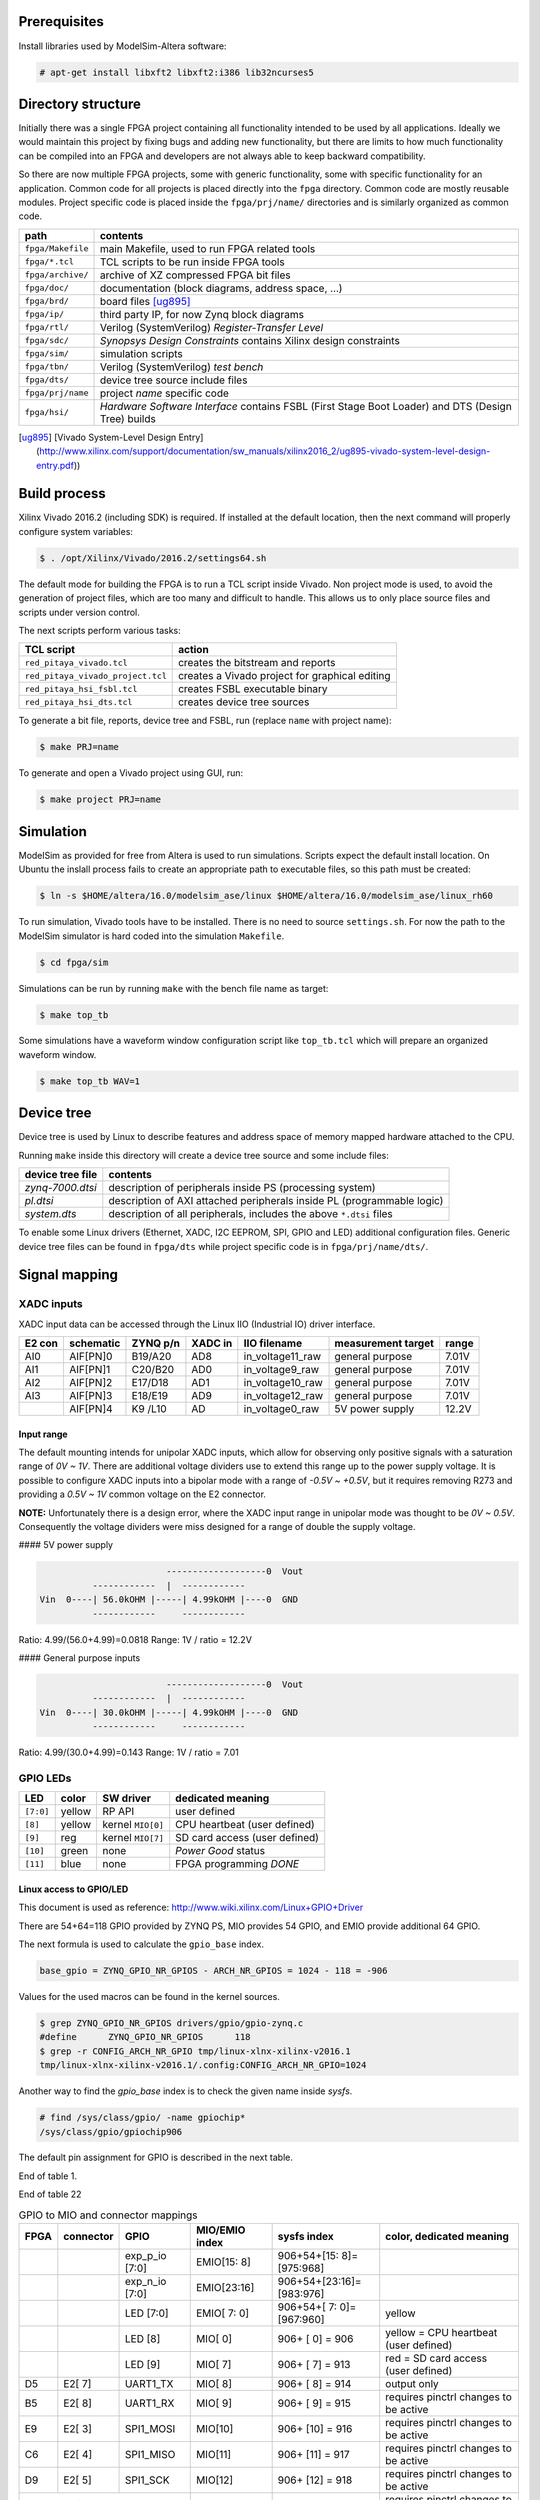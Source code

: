 =============
Prerequisites
=============

Install libraries used by ModelSim-Altera software:

.. code-block:: shell-session

   # apt-get install libxft2 libxft2:i386 lib32ncurses5

===================
Directory structure
===================

Initially there was a single FPGA project containing all functionality intended to be used by all applications.
Ideally we would maintain this project by fixing bugs and adding new functionality, but there are limits to
how much functionality can be compiled into an FPGA and developers are not always able to keep backward compatibility.

So there are now multiple FPGA projects, some with generic functionality, some with specific functionality for an application.
Common code for all projects is placed directly into the ``fpga`` directory. Common code are mostly reusable modules.
Project specific code is placed inside the ``fpga/prj/name/`` directories and is similarly organized as common code.

+-------------------+------------------------------------------------------------------+
|  path             | contents                                                         |
+===================+==================================================================+
| ``fpga/Makefile`` | main Makefile, used to run FPGA related tools                    |
+-------------------+------------------------------------------------------------------+
| ``fpga/*.tcl``    | TCL scripts to be run inside FPGA tools                          |
+-------------------+------------------------------------------------------------------+
| ``fpga/archive/`` | archive of XZ compressed FPGA bit files                          |
+-------------------+------------------------------------------------------------------+
| ``fpga/doc/``     | documentation (block diagrams, address space, ...)               |
+-------------------+------------------------------------------------------------------+
| ``fpga/brd/``     | board files [ug895]_                                             |
+-------------------+------------------------------------------------------------------+
| ``fpga/ip/``      | third party IP, for now Zynq block diagrams                      |
+-------------------+------------------------------------------------------------------+
| ``fpga/rtl/``     | Verilog (SystemVerilog) *Register-Transfer Level*                |
+-------------------+------------------------------------------------------------------+
| ``fpga/sdc/``     | *Synopsys Design Constraints* contains Xilinx design constraints |
+-------------------+------------------------------------------------------------------+
| ``fpga/sim/``     | simulation scripts                                               |
+-------------------+------------------------------------------------------------------+
| ``fpga/tbn/``     | Verilog (SystemVerilog) *test bench*                             |
+-------------------+------------------------------------------------------------------+
| ``fpga/dts/``     | device tree source include files                                 |
+-------------------+------------------------------------------------------------------+
| ``fpga/prj/name`` | project `name` specific code                                     |
+-------------------+------------------------------------------------------------------+
| ``fpga/hsi/``     | *Hardware Software Interface* contains                           |
|                   | FSBL (First Stage Boot Loader) and                               |
|                   | DTS (Design Tree) builds                                         |
+-------------------+------------------------------------------------------------------+

.. [ug895] [Vivado System-Level Design Entry](http://www.xilinx.com/support/documentation/sw_manuals/xilinx2016_2/ug895-vivado-system-level-design-entry.pdf))

=============
Build process
=============

Xilinx Vivado 2016.2 (including SDK) is required.
If installed at the default location, then the next command will properly configure system variables:

.. code-block:: shell-session

   $ . /opt/Xilinx/Vivado/2016.2/settings64.sh

The default mode for building the FPGA is to run a TCL script inside Vivado.
Non project mode is used, to avoid the generation of project files,
which are too many and difficult to handle.
This allows us to only place source files and scripts under version control.

The next scripts perform various tasks:

+-----------------------------------+------------------------------------------------+
| TCL script                        | action                                         |
+===================================+================================================+
| ``red_pitaya_vivado.tcl``         | creates the bitstream and reports              |
+-----------------------------------+------------------------------------------------+
| ``red_pitaya_vivado_project.tcl`` | creates a Vivado project for graphical editing |
+-----------------------------------+------------------------------------------------+
| ``red_pitaya_hsi_fsbl.tcl``       | creates FSBL executable binary                 |
+-----------------------------------+------------------------------------------------+
| ``red_pitaya_hsi_dts.tcl``        | creates device tree sources                    |
+-----------------------------------+------------------------------------------------+

To generate a bit file, reports, device tree and FSBL, run (replace ``name`` with project name):

.. code-block:: shell-session

   $ make PRJ=name

To generate and open a Vivado project using GUI, run:

.. code-block:: shell-session

   $ make project PRJ=name

==========
Simulation
==========

ModelSim as provided for free from Altera is used to run simulations.
Scripts expect the default install location.
On Ubuntu the inslall process fails to create an appropriate path to executable files,
so this path must be created:

.. code-block:: shell-session

   $ ln -s $HOME/altera/16.0/modelsim_ase/linux $HOME/altera/16.0/modelsim_ase/linux_rh60

To run simulation, Vivado tools have to be installed.
There is no need to source ``settings.sh``.
For now the path to the ModelSim simulator is hard coded into the simulation ``Makefile``.

.. code-block:: shell-session

   $ cd fpga/sim

Simulations can be run by running ``make`` with the bench file name as target:

.. code-block:: shell-session

   $ make top_tb

Some simulations have a waveform window configuration script like ``top_tb.tcl``
which will prepare an organized waveform window.

.. code-block:: shell-session

   $ make top_tb WAV=1

===========
Device tree
===========

Device tree is used by Linux to describe features and address space of memory mapped hardware attached to the CPU.

Running ``make`` inside this directory will create a device tree source and some include files:

+------------------+------------------------------------------------------------------------+
| device tree file | contents                                                               |
+==================+========================================================================+
| `zynq-7000.dtsi` | description of peripherals inside PS (processing system)               |
+------------------+------------------------------------------------------------------------+
| `pl.dtsi`        | description of AXI attached peripherals inside PL (programmable logic) |
+------------------+------------------------------------------------------------------------+
| `system.dts`     | description of all peripherals, includes the above ``*.dtsi`` files    |
+------------------+------------------------------------------------------------------------+

To enable some Linux drivers (Ethernet, XADC, I2C EEPROM, SPI, GPIO and LED) additional configuration files.
Generic device tree files can be found in ``fpga/dts`` while project specific code is in ``fpga/prj/name/dts/``.

==============
Signal mapping
==============

-----------
XADC inputs
-----------

XADC input data can be accessed through the Linux IIO (Industrial IO) driver interface.

+--------+-----------+----------+---------+------------------+--------------------+-------+
| E2 con | schematic | ZYNQ p/n | XADC in | IIO filename     | measurement target | range |
+========+===========+==========+=========+==================+====================+=======+
| AI0    | AIF[PN]0  | B19/A20  | AD8     | in_voltage11_raw | general purpose    | 7.01V |
+--------+-----------+----------+---------+------------------+--------------------+-------+
| AI1    | AIF[PN]1  | C20/B20  | AD0     | in_voltage9_raw  | general purpose    | 7.01V |
+--------+-----------+----------+---------+------------------+--------------------+-------+
| AI2    | AIF[PN]2  | E17/D18  | AD1     | in_voltage10_raw | general purpose    | 7.01V |
+--------+-----------+----------+---------+------------------+--------------------+-------+
| AI3    | AIF[PN]3  | E18/E19  | AD9     | in_voltage12_raw | general purpose    | 7.01V |
+--------+-----------+----------+---------+------------------+--------------------+-------+
|        | AIF[PN]4  | K9 /L10  | AD      | in_voltage0_raw  | 5V power supply    | 12.2V |
+--------+-----------+----------+---------+------------------+--------------------+-------+

~~~~~~~~~~~
Input range
~~~~~~~~~~~

The default mounting intends for unipolar XADC inputs,
which allow for observing only positive signals with a saturation range of *0V ~ 1V*.
There are additional voltage dividers use to extend this range up to the power supply voltage.
It is possible to configure XADC inputs into a bipolar mode with a range of *-0.5V ~ +0.5V*,
but it requires removing R273 and providing a *0.5V ~ 1V* common voltage on the E2 connector.

**NOTE:** Unfortunately there is a design error,
where the XADC input range in unipolar mode was thought to be *0V ~ 0.5V*.
Consequently the voltage dividers were miss designed for a range of double the supply voltage.

#### 5V power supply

.. code-block:: none

                           -------------------0  Vout
             ------------  |  ------------
   Vin  0----| 56.0kOHM |-----| 4.99kOHM |----0  GND
             ------------     ------------

Ratio: 4.99/(56.0+4.99)=0.0818
Range: 1V / ratio = 12.2V

#### General purpose inputs

.. code-block:: none

                           -------------------0  Vout
             ------------  |  ------------
   Vin  0----| 30.0kOHM |-----| 4.99kOHM |----0  GND
             ------------     ------------
   
Ratio: 4.99/(30.0+4.99)=0.143
Range: 1V / ratio = 7.01

---------
GPIO LEDs
---------

+-----------+--------+-------------------+-------------------------------+
| LED       | color  | SW driver         | dedicated meaning             |
+===========+========+===================+===============================+
| ``[7:0]`` | yellow | RP API            | user defined                  |
+-----------+--------+-------------------+-------------------------------+
|   ``[8]`` | yellow | kernel ``MIO[0]`` | CPU heartbeat (user defined)  |
+-----------+--------+-------------------+-------------------------------+
|   ``[9]`` | reg    | kernel ``MIO[7]`` | SD card access (user defined) |
+-----------+--------+-------------------+-------------------------------+
|  ``[10]`` | green  | none              | *Power Good* status           |
+-----------+--------+-------------------+-------------------------------+
|  ``[11]`` | blue   | none              | FPGA programming *DONE*       |
+-----------+--------+-------------------+-------------------------------+

~~~~~~~~~~~~~~~~~~~~~~~~
Linux access to GPIO/LED
~~~~~~~~~~~~~~~~~~~~~~~~

This document is used as reference: http://www.wiki.xilinx.com/Linux+GPIO+Driver

There are 54+64=118 GPIO provided by ZYNQ PS, MIO provides 54 GPIO,
and EMIO provide additional 64 GPIO.

The next formula is used to calculate the ``gpio_base`` index.

.. code-block:: none

   base_gpio = ZYNQ_GPIO_NR_GPIOS - ARCH_NR_GPIOS = 1024 - 118 = -906

Values for the used macros can be found in the kernel sources.

.. code-block:: shell-session

   $ grep ZYNQ_GPIO_NR_GPIOS drivers/gpio/gpio-zynq.c
   #define	ZYNQ_GPIO_NR_GPIOS	118
   $ grep -r CONFIG_ARCH_NR_GPIO tmp/linux-xlnx-xilinx-v2016.1
   tmp/linux-xlnx-xilinx-v2016.1/.config:CONFIG_ARCH_NR_GPIO=1024

Another way to find the `gpio_base` index is to check the given name inside `sysfs`.

.. code-block:: shell-session

   # find /sys/class/gpio/ -name gpiochip*
   /sys/class/gpio/gpiochip906

The default pin assignment for GPIO is described in the next table.

.. table:: GPIO to MIO and connector mappings

   :widths: auto

   +--------+------------+--------------------+------------------+------------------------------+-------------------------------------------+
   | FPGA   | connector  | GPIO               | MIO/EMIO index   | ``sysfs`` index              | color, dedicated meaning                  |
   +========+============+====================+==================+==============================+===========================================+
   |        |            | ``exp_p_io [7:0]`` | ``EMIO[15: 8]``  | ``906+54+[15: 8]=[975:968]`` |                                           |
   +--------+------------+--------------------+------------------+------------------------------+-------------------------------------------+
   |        |            | ``exp_n_io [7:0]`` | ``EMIO[23:16]``  | ``906+54+[23:16]=[983:976]`` |                                           |
   +--------+------------+--------------------+------------------+------------------------------+-------------------------------------------+
   |        |            | LED ``[7:0]``      | ``EMIO[ 7: 0]``  | ``906+54+[ 7: 0]=[967:960]`` | yellow                                    |
   +--------+------------+--------------------+------------------+------------------------------+-------------------------------------------+
   |        |            | LED ``  [8]``      |  ``MIO[ 0]``     | ``906+   [ 0]   = 906``      | yellow = CPU heartbeat (user defined)     |
   +--------+------------+--------------------+------------------+------------------------------+-------------------------------------------+
   |        |            | LED ``  [9]``      |  ``MIO[ 7]``     | ``906+   [ 7]   = 913``      | red    = SD card access (user defined)    |
   +--------+------------+--------------------+------------------+------------------------------+-------------------------------------------+
   | ``D5`` | ``E2[ 7]`` | UART1_TX           |  ``MIO[ 8]``     | ``906+   [ 8]   = 914``      | output only                               |
   +--------+------------+--------------------+------------------+------------------------------+-------------------------------------------+
   | ``B5`` | ``E2[ 8]`` | UART1_RX           |  ``MIO[ 9]``     | ``906+   [ 9]   = 915``      | requires ``pinctrl`` changes to be active |
   +--------+------------+--------------------+------------------+------------------------------+-------------------------------------------+
   | ``E9`` | ``E2[ 3]`` | SPI1_MOSI          |  ``MIO[10]``     | ``906+   [10]   = 916``      | requires ``pinctrl`` changes to be active |
   +--------+------------+--------------------+------------------+------------------------------+-------------------------------------------+
   | ``C6`` | ``E2[ 4]`` | SPI1_MISO          |  ``MIO[11]``     | ``906+   [11]   = 917``      | requires ``pinctrl`` changes to be active |
   +--------+------------+--------------------+------------------+------------------------------+-------------------------------------------+
   | ``D9`` | ``E2[ 5]`` | SPI1_SCK           |  ``MIO[12]``     | ``906+   [12]   = 918``      | requires ``pinctrl`` changes to be active |
   +--------+------------+--------------------+------------------+------------------------------+-------------------------------------------+
   | ``E8`` | ``E2[ 6]`` | SPI1_CS#           |  ``MIO[13]``     | ``906+   [13]   = 919``      | requires ``pinctrl`` changes to be active |
   +--------+------------+--------------------+------------------+------------------------------+-------------------------------------------+
   | ``B13``| ``E2[ 9]`` | I2C0_SCL           |  ``MIO[50]``     | ``906+   [50]   = 956``      | requires ``pinctrl`` changes to be active |
   +--------+------------+--------------------+------------------+------------------------------+-------------------------------------------+
   | ``B9`` | ``E2[10]`` | I2C0_SDA           |  ``MIO[51]``     | ``906+   [51]   = 957``      | requires ``pinctrl`` changes to be active |
   +--------+------------+--------------------+------------------+------------------------------+-------------------------------------------+

End of table 1.


.. table:: GPIO to MIO and connector mappings

   :widths: grid

   +--------+------------+--------------------+------------------+------------------------------+-------------------------------------------+
   | FPGA   | connector  | GPIO               | MIO/EMIO index   | ``sysfs`` index              | color, dedicated meaning                  |
   +========+============+====================+==================+==============================+===========================================+
   |        |            | ``exp_p_io [7:0]`` | ``EMIO[15: 8]``  | ``906+54+[15: 8]=[975:968]`` |                                           |
   +--------+------------+--------------------+------------------+------------------------------+-------------------------------------------+
   |        |            | ``exp_n_io [7:0]`` | ``EMIO[23:16]``  | ``906+54+[23:16]=[983:976]`` |                                           |
   +--------+------------+--------------------+------------------+------------------------------+-------------------------------------------+
   |        |            | LED ``[7:0]``      | ``EMIO[ 7: 0]``  | ``906+54+[ 7: 0]=[967:960]`` | yellow                                    |
   +--------+------------+--------------------+------------------+------------------------------+-------------------------------------------+
   |        |            | LED ``  [8]``      |  ``MIO[ 0]``     | ``906+   [ 0]   = 906``      | yellow = CPU heartbeat (user defined)     |
   +--------+------------+--------------------+------------------+------------------------------+-------------------------------------------+
   |        |            | LED ``  [9]``      |  ``MIO[ 7]``     | ``906+   [ 7]   = 913``      | red    = SD card access (user defined)    |
   +--------+------------+--------------------+------------------+------------------------------+-------------------------------------------+
   | ``D5`` | ``E2[ 7]`` | UART1_TX           |  ``MIO[ 8]``     | ``906+   [ 8]   = 914``      | output only                               |
   +--------+------------+--------------------+------------------+------------------------------+-------------------------------------------+
   | ``B5`` | ``E2[ 8]`` | UART1_RX           |  ``MIO[ 9]``     | ``906+   [ 9]   = 915``      | requires ``pinctrl`` changes to be active |
   +--------+------------+--------------------+------------------+------------------------------+-------------------------------------------+
   | ``E9`` | ``E2[ 3]`` | SPI1_MOSI          |  ``MIO[10]``     | ``906+   [10]   = 916``      | requires ``pinctrl`` changes to be active |
   +--------+------------+--------------------+------------------+------------------------------+-------------------------------------------+
   | ``C6`` | ``E2[ 4]`` | SPI1_MISO          |  ``MIO[11]``     | ``906+   [11]   = 917``      | requires ``pinctrl`` changes to be active |
   +--------+------------+--------------------+------------------+------------------------------+-------------------------------------------+
   | ``D9`` | ``E2[ 5]`` | SPI1_SCK           |  ``MIO[12]``     | ``906+   [12]   = 918``      | requires ``pinctrl`` changes to be active |
   +--------+------------+--------------------+------------------+------------------------------+-------------------------------------------+
   | ``E8`` | ``E2[ 6]`` | SPI1_CS#           |  ``MIO[13]``     | ``906+   [13]   = 919``      | requires ``pinctrl`` changes to be active |
   +--------+------------+--------------------+------------------+------------------------------+-------------------------------------------+
   | ``B13``| ``E2[ 9]`` | I2C0_SCL           |  ``MIO[50]``     | ``906+   [50]   = 956``      | requires ``pinctrl`` changes to be active |
   +--------+------------+--------------------+------------------+------------------------------+-------------------------------------------+
   | ``B9`` | ``E2[10]`` | I2C0_SDA           |  ``MIO[51]``     | ``906+   [51]   = 957``      | requires ``pinctrl`` changes to be active |
   +--------+------------+--------------------+------------------+------------------------------+-------------------------------------------+

End of table 22

.. table:: GPIO to MIO and connector mappings

   +------+-----------+----------------+----------------+--------------------------+----------------------------------------+
   | FPGA | connector | GPIO           | MIO/EMIO index | sysfs index              | color, dedicated meaning               |
   +======+===========+================+================+==========================+========================================+
   |      |           | exp_p_io [7:0] | EMIO[15: 8]    | 906+54+[15: 8]=[975:968] |                                        |
   +------+-----------+----------------+----------------+--------------------------+----------------------------------------+
   |      |           | exp_n_io [7:0] | EMIO[23:16]    | 906+54+[23:16]=[983:976] |                                        |
   +------+-----------+----------------+----------------+--------------------------+----------------------------------------+
   |      |           | LED [7:0]      | EMIO[ 7: 0]    | 906+54+[ 7: 0]=[967:960] | yellow                                 |
   +------+-----------+----------------+----------------+--------------------------+----------------------------------------+
   |      |           | LED   [8]      |  MIO[ 0]       | 906+   [ 0]   = 906      | yellow = CPU heartbeat (user defined)  |
   +------+-----------+----------------+----------------+--------------------------+----------------------------------------+
   |      |           | LED   [9]      |  MIO[ 7]       | 906+   [ 7]   = 913      | red    = SD card access (user defined) |
   +------+-----------+----------------+----------------+--------------------------+----------------------------------------+
   |  D5  |  E2[ 7]   | UART1_TX       |  MIO[ 8]       | 906+   [ 8]   = 914      | output only                            |
   +------+-----------+----------------+----------------+--------------------------+----------------------------------------+
   |  B5  |  E2[ 8]   | UART1_RX       |  MIO[ 9]       | 906+   [ 9]   = 915      | requires pinctrl changes to be active  |
   +------+-----------+----------------+----------------+--------------------------+----------------------------------------+
   |  E9  |  E2[ 3]   | SPI1_MOSI      |  MIO[10]       | 906+   [10]   = 916      | requires pinctrl changes to be active  |
   +------+-----------+----------------+----------------+--------------------------+----------------------------------------+
   |  C6  |  E2[ 4]   | SPI1_MISO      |  MIO[11]       | 906+   [11]   = 917      | requires pinctrl changes to be active  |
   +------+-----------+----------------+----------------+--------------------------+----------------------------------------+
   |  D9  |  E2[ 5]   | SPI1_SCK       |  MIO[12]       | 906+   [12]   = 918      | requires pinctrl changes to be active  |
   +------+-----------+----------------+----------------+--------------------------+----------------------------------------+
   |  E8  |  E2[ 6]   | SPI1_CS#       |  MIO[13]       | 906+   [13]   = 919      | requires pinctrl changes to be active  |
   +-------+-----------+---------------+----------------+--------------------------+----------------------------------------+
   |  B13 |  E2[ 9]   | I2C0_SCL       |  MIO[50]       | 906+   [50]   = 956      | requires pinctrl changes to be active  |
   +-------+-----------+---------------+----------------+--------------------------+----------------------------------------+
   |  B9  |  E2[10]   | I2C0_SDA       |  MIO[51]       | 906+   [51]   = 957      | requires pinctrl changes to be active  |
   +--------+-----------+--------------+----------------+--------------------------+----------------------------------------+

End of table 3.

GPIOs are accessible at the ``sysfs`` index.
The next example will light up ``LED[0]``, and read back its value.

.. code-block:: shell-session

   $ export INDEX=960
   $ echo $INDEX > /sys/class/gpio/export
   $ echo out    > /sys/class/gpio/gpio$INDEX/direction
   $ echo 1      > /sys/class/gpio/gpio$INDEX/value
   $ cat           /sys/class/gpio/gpio$INDEX/value

**NOTE**: A new user space ABI for GPIO is coming in kernel v4.8, ioctl will be used instead of ``sysfs``.
https://git.kernel.org/cgit/linux/kernel/git/linusw/linux-gpio.git/tree/include/uapi/linux/gpio.h?h=for-next

~~~~~~~~~~~~~~~~~~~
Linux access to LED
~~~~~~~~~~~~~~~~~~~

This document is used as reference: http://www.wiki.xilinx.com/Linux+GPIO+Driver

By providing GPIO/LED details in the device tree, it is possible to access LEDs using a dedicated kernel interface.

To show CPU load on LED 9 use:

.. code-block:: shell-session

   $ echo heartbeat > /sys/class/leds/led0/trigger

To switch LED 8 ON use:

.. code-block:: shell-session

   $ echo 1 > /sys/class/leds/led0/brightness

~~~~~~~~~~~~~~~~~~~~~~~~~~~~~~
PS ``pinctrl`` for MIO signals
~~~~~~~~~~~~~~~~~~~~~~~~~~~~~~

+--------------------+--------------------------------+
| dts                | description                    |
+====================+================================+
| ``spi2gpio.dtsi``  | E2 connector, SPI1 signals     |
+--------------------+--------------------------------+
| ``i2c2gpio.dtsi``  | E2 connector, I2C0 signals     |
+--------------------+--------------------------------+
| ``uart2gpio.dtsi`` | E2 connector, UART1 signals    |
+--------------------+--------------------------------+
| ``miso2gpio.dtsi`` | E2 connector, SPI1 MISO signal |
+--------------------+--------------------------------+

